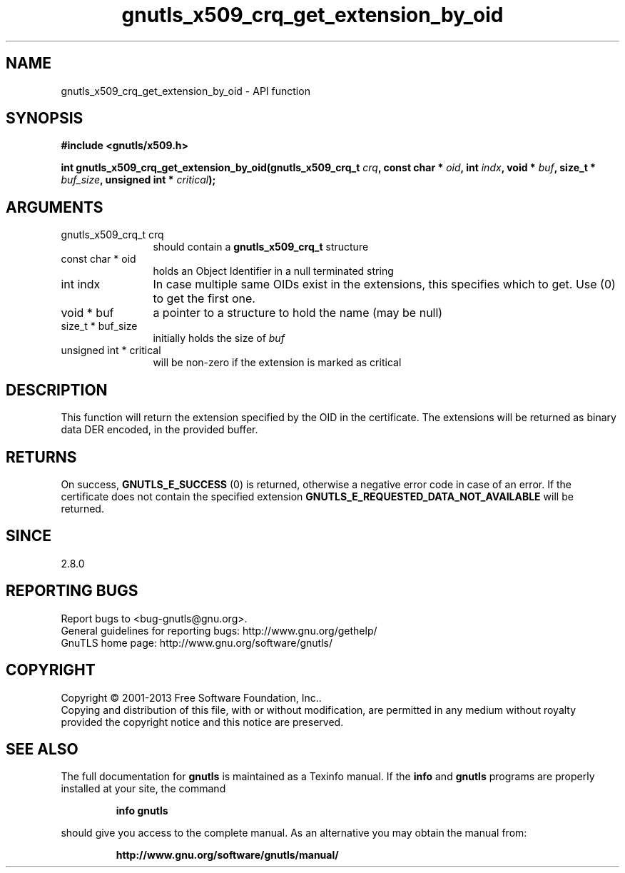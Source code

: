 .\" DO NOT MODIFY THIS FILE!  It was generated by gdoc.
.TH "gnutls_x509_crq_get_extension_by_oid" 3 "3.2.6" "gnutls" "gnutls"
.SH NAME
gnutls_x509_crq_get_extension_by_oid \- API function
.SH SYNOPSIS
.B #include <gnutls/x509.h>
.sp
.BI "int gnutls_x509_crq_get_extension_by_oid(gnutls_x509_crq_t " crq ", const char * " oid ", int " indx ", void * " buf ", size_t * " buf_size ", unsigned int * " critical ");"
.SH ARGUMENTS
.IP "gnutls_x509_crq_t crq" 12
should contain a \fBgnutls_x509_crq_t\fP structure
.IP "const char * oid" 12
holds an Object Identifier in a null terminated string
.IP "int indx" 12
In case multiple same OIDs exist in the extensions, this
specifies which to get. Use (0) to get the first one.
.IP "void * buf" 12
a pointer to a structure to hold the name (may be null)
.IP "size_t * buf_size" 12
initially holds the size of  \fIbuf\fP 
.IP "unsigned int * critical" 12
will be non\-zero if the extension is marked as critical
.SH "DESCRIPTION"
This function will return the extension specified by the OID in
the certificate.  The extensions will be returned as binary data
DER encoded, in the provided buffer.
.SH "RETURNS"
On success, \fBGNUTLS_E_SUCCESS\fP (0) is returned, otherwise a
negative error code in case of an error.  If the certificate does not
contain the specified extension
\fBGNUTLS_E_REQUESTED_DATA_NOT_AVAILABLE\fP will be returned.
.SH "SINCE"
2.8.0
.SH "REPORTING BUGS"
Report bugs to <bug-gnutls@gnu.org>.
.br
General guidelines for reporting bugs: http://www.gnu.org/gethelp/
.br
GnuTLS home page: http://www.gnu.org/software/gnutls/

.SH COPYRIGHT
Copyright \(co 2001-2013 Free Software Foundation, Inc..
.br
Copying and distribution of this file, with or without modification,
are permitted in any medium without royalty provided the copyright
notice and this notice are preserved.
.SH "SEE ALSO"
The full documentation for
.B gnutls
is maintained as a Texinfo manual.  If the
.B info
and
.B gnutls
programs are properly installed at your site, the command
.IP
.B info gnutls
.PP
should give you access to the complete manual.
As an alternative you may obtain the manual from:
.IP
.B http://www.gnu.org/software/gnutls/manual/
.PP

